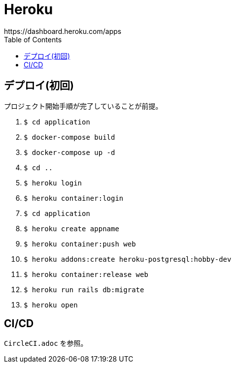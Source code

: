 :toc:
:imagesdir: img

= Heroku
https://dashboard.heroku.com/apps

== デプロイ(初回)
プロジェクト開始手順が完了していることが前提。

. `$ cd application`
. `$ docker-compose build`
. `$ docker-compose up -d`
. `$ cd ..`
. `$ heroku login`
. `$ heroku container:login`
. `$ cd application`
. `$ heroku create appname`
. `$ heroku container:push web`
. `$ heroku addons:create heroku-postgresql:hobby-dev`
. `$ heroku container:release web`
. `$ heroku run rails db:migrate`
. `$ heroku open`


== CI/CD
`CircleCI.adoc` を参照。
